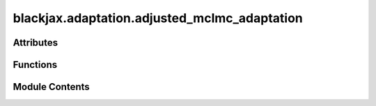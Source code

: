blackjax.adaptation.adjusted_mclmc_adaptation
=============================================

.. py:module:: blackjax.adaptation.adjusted_mclmc_adaptation


Attributes
----------

.. autoapisummary::

   blackjax.adaptation.adjusted_mclmc_adaptation.Lratio_lowerbound
   blackjax.adaptation.adjusted_mclmc_adaptation.Lratio_upperbound


Functions
---------

.. autoapisummary::

   blackjax.adaptation.adjusted_mclmc_adaptation.adjusted_mclmc_find_L_and_step_size
   blackjax.adaptation.adjusted_mclmc_adaptation.adjusted_mclmc_make_L_step_size_adaptation
   blackjax.adaptation.adjusted_mclmc_adaptation.adjusted_mclmc_make_adaptation_L
   blackjax.adaptation.adjusted_mclmc_adaptation.handle_nans


Module Contents
---------------

.. py:data:: Lratio_lowerbound
   :value: 0.0


.. py:data:: Lratio_upperbound
   :value: 2.0


.. py:function:: adjusted_mclmc_find_L_and_step_size(mclmc_kernel, num_steps, state, rng_key, target, frac_tune1=0.1, frac_tune2=0.1, frac_tune3=0.0, diagonal_preconditioning=True, params=None, max='avg', num_windows=1, tuning_factor=1.3)

   Finds the optimal value of the parameters for the MH-MCHMC algorithm.

   :param mclmc_kernel: The kernel function used for the MCMC algorithm.
   :param num_steps: The number of MCMC steps that will subsequently be run, after tuning.
   :param state: The initial state of the MCMC algorithm.
   :param rng_key: The random number generator key.
   :param target: The target acceptance rate for the step size adaptation.
   :param frac_tune1: The fraction of tuning for the first step of the adaptation.
   :param frac_tune2: The fraction of tuning for the second step of the adaptation.
   :param frac_tune3: The fraction of tuning for the third step of the adaptation.
   :param diagonal_preconditioning: Whether to do diagonal preconditioning (i.e. a mass matrix)
   :param params: Initial params to start tuning from (optional)
   :param max: whether to calculate L from maximum or average eigenvalue. Average is advised.
   :param num_windows: how many iterations of the tuning are carried out
   :param tuning_factor: multiplicative factor for L

   :rtype: A tuple containing the final state of the MCMC algorithm and the final hyperparameters.


.. py:function:: adjusted_mclmc_make_L_step_size_adaptation(kernel, dim, frac_tune1, frac_tune2, target, diagonal_preconditioning, fix_L_first_da=False, max='avg', tuning_factor=1.0)

   Adapts the stepsize and L of the MCLMC kernel. Designed for adjusted MCLMC


.. py:function:: adjusted_mclmc_make_adaptation_L(kernel, frac, Lfactor, max='avg', eigenvector=None)

   determine L by the autocorrelations (around 10 effective samples are needed for this to be accurate)


.. py:function:: handle_nans(previous_state, next_state, step_size, step_size_max, kinetic_change)

   if there are nans, let's reduce the stepsize, and not update the state. The
   function returns the old state in this case.


